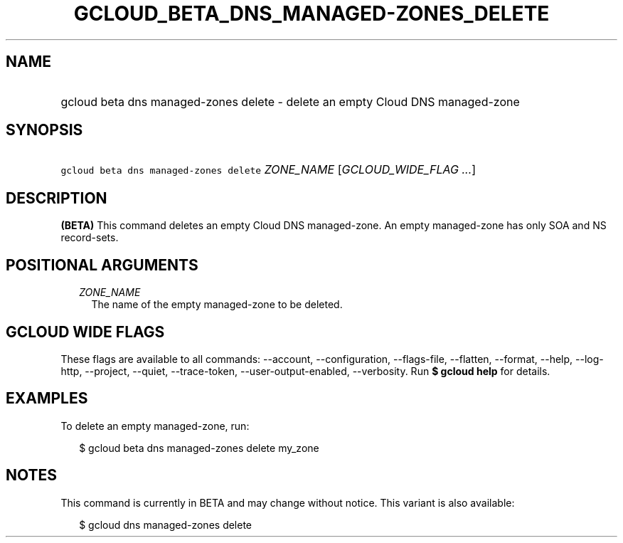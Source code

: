 
.TH "GCLOUD_BETA_DNS_MANAGED\-ZONES_DELETE" 1



.SH "NAME"
.HP
gcloud beta dns managed\-zones delete \- delete an empty Cloud DNS managed\-zone



.SH "SYNOPSIS"
.HP
\f5gcloud beta dns managed\-zones delete\fR \fIZONE_NAME\fR [\fIGCLOUD_WIDE_FLAG\ ...\fR]



.SH "DESCRIPTION"

\fB(BETA)\fR This command deletes an empty Cloud DNS managed\-zone. An empty
managed\-zone has only SOA and NS record\-sets.



.SH "POSITIONAL ARGUMENTS"

.RS 2m
.TP 2m
\fIZONE_NAME\fR
The name of the empty managed\-zone to be deleted.


.RE
.sp

.SH "GCLOUD WIDE FLAGS"

These flags are available to all commands: \-\-account, \-\-configuration,
\-\-flags\-file, \-\-flatten, \-\-format, \-\-help, \-\-log\-http, \-\-project,
\-\-quiet, \-\-trace\-token, \-\-user\-output\-enabled, \-\-verbosity. Run \fB$
gcloud help\fR for details.



.SH "EXAMPLES"

To delete an empty managed\-zone, run:

.RS 2m
$ gcloud beta dns managed\-zones delete my_zone
.RE



.SH "NOTES"

This command is currently in BETA and may change without notice. This variant is
also available:

.RS 2m
$ gcloud dns managed\-zones delete
.RE

